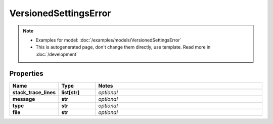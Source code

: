 VersionedSettingsError
#########

.. note::

  + Examples for model: :doc:`/examples/models/VersionedSettingsError`
  + This is autogenerated page, don't change them directly, use template. Read more in :doc:`/development`

Properties
----------
.. list-table::
   :widths: 15 15 70
   :header-rows: 1

   * - Name
     - Type
     - Notes
   * - **stack_trace_lines**
     - **list[str]**
     - `optional` 
   * - **message**
     - **str**
     - `optional` 
   * - **type**
     - **str**
     - `optional` 
   * - **file**
     - **str**
     - `optional` 


